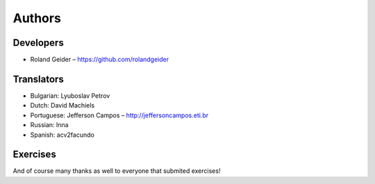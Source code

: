 Authors
=======

Developers
----------

* Roland Geider – https://github.com/rolandgeider


Translators
-----------

* Bulgarian: Lyuboslav Petrov
* Dutch: David Machiels
* Portuguese: Jefferson Campos – http://jeffersoncampos.eti.br
* Russian: Inna
* Spanish: acv2facundo
      

Exercises
---------

And of course many thanks as well to everyone that submited exercises!
